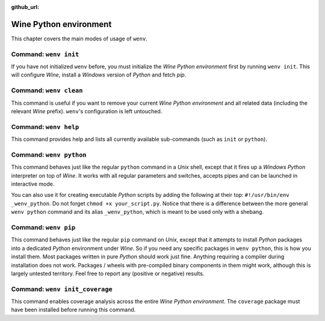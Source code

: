:github_url:

.. _wineenv:

.. index::
	single: wenv python
	single: wenv pip
	single: wenv pytest
	single: wenv init
	triple: wine; python; environment
	module: wenv._core.env

Wine Python environment
=======================

This chapter covers the main modes of usage of ``wenv``.

Command: ``wenv init``
----------------------

If you have not initialized ``wenv`` before, you must initialize the *Wine Python environment* first by running ``wenv init``. This will configure *Wine*, install a *Windows* version of *Python* and fetch *pip*.

Command: ``wenv clean``
-----------------------

This command is useful if you want to remove your current *Wine Python environment* and all related data (including the relevant *Wine* prefix). ``wenv``'s configuration is left untouched.

Command: ``wenv help``
----------------------

This command provides help and lists all currently available sub-commands (such as ``init`` or ``python``).

Command: ``wenv python``
------------------------

This command behaves just like the regular ``python`` command in a *Unix* shell, except that it fires up a *Windows* *Python* interpreter on top of *Wine*. It works with all regular parameters and switches, accepts pipes and can be launched in interactive mode.

You can also use it for creating executable *Python* scripts by adding the following at their top: ``#!/usr/bin/env _wenv_python``. Do not forget ``chmod +x your_script.py``. Notice that there is a difference between the more general ``wenv python`` command and its alias ``_wenv_python``, which is meant to be used only with a shebang.

Command: ``wenv pip``
---------------------

This command behaves just like the regular ``pip`` command on *Unix*, except that it attempts to install *Python* packages into a dedicated *Python* environment under *Wine*. So if you need any specific packages in ``wenv python``, this is how you install them. Most packages written in pure *Python* should work just fine. Anything requiring a compiler during installation does not work. Packages / wheels with pre-compiled binary components in them might work, although this is largely untested territory. Feel free to report any (positive or negative) results.

Command: ``wenv init_coverage``
-------------------------------

This command enables coverage analysis across the entire *Wine Python environment*. The ``coverage`` package must have been installed before running this command.

